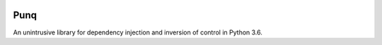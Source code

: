.. image:: https://travis-ci.org/bobthemighty/punq.svg?branch=master
    :target: https://travis-ci.org/bobthemighty/punq
.. image:: https://img.shields.io/codecov/c/github/bobthemighty/punq.svg?style=flat
    :target https://codecov.io/gh/bobthemighty/punq

Punq
====

An unintrusive library for dependency injection and inversion of control in Python 3.6.
